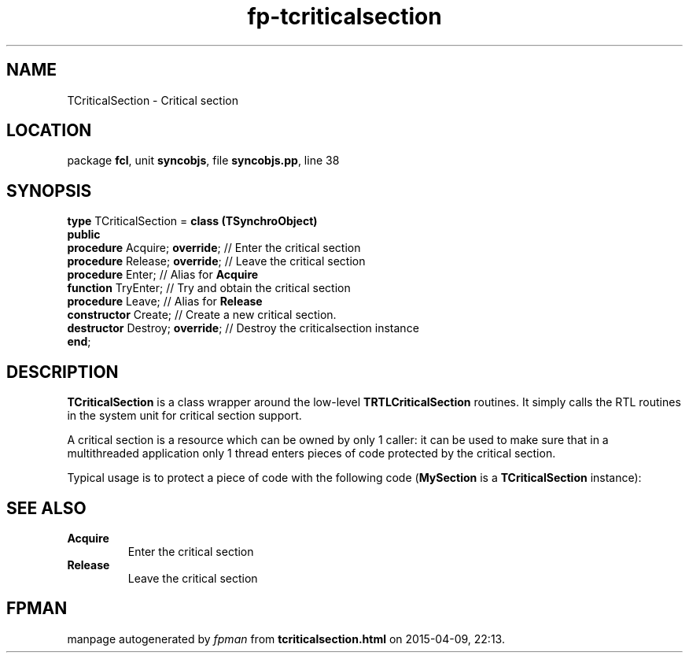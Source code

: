 .\" file autogenerated by fpman
.TH "fp-tcriticalsection" 3 "2014-03-14" "fpman" "Free Pascal Programmer's Manual"
.SH NAME
TCriticalSection - Critical section
.SH LOCATION
package \fBfcl\fR, unit \fBsyncobjs\fR, file \fBsyncobjs.pp\fR, line 38
.SH SYNOPSIS
\fBtype\fR TCriticalSection = \fBclass (TSynchroObject)\fR
.br
\fBpublic\fR
  \fBprocedure\fR Acquire; \fBoverride\fR;  // Enter the critical section
  \fBprocedure\fR Release; \fBoverride\fR;  // Leave the critical section
  \fBprocedure\fR Enter;              // Alias for \fBAcquire\fR 
  \fBfunction\fR TryEnter;            // Try and obtain the critical section
  \fBprocedure\fR Leave;              // Alias for \fBRelease\fR 
  \fBconstructor\fR Create;           // Create a new critical section.
  \fBdestructor\fR Destroy; \fBoverride\fR; // Destroy the criticalsection instance
.br
\fBend\fR;
.SH DESCRIPTION
\fBTCriticalSection\fR is a class wrapper around the low-level \fBTRTLCriticalSection\fR routines. It simply calls the RTL routines in the system unit for critical section support.

A critical section is a resource which can be owned by only 1 caller: it can be used to make sure that in a multithreaded application only 1 thread enters pieces of code protected by the critical section.

Typical usage is to protect a piece of code with the following code (\fBMySection\fR is a \fBTCriticalSection\fR instance):


.SH SEE ALSO
.TP
.B Acquire
Enter the critical section
.TP
.B Release
Leave the critical section

.SH FPMAN
manpage autogenerated by \fIfpman\fR from \fBtcriticalsection.html\fR on 2015-04-09, 22:13.

